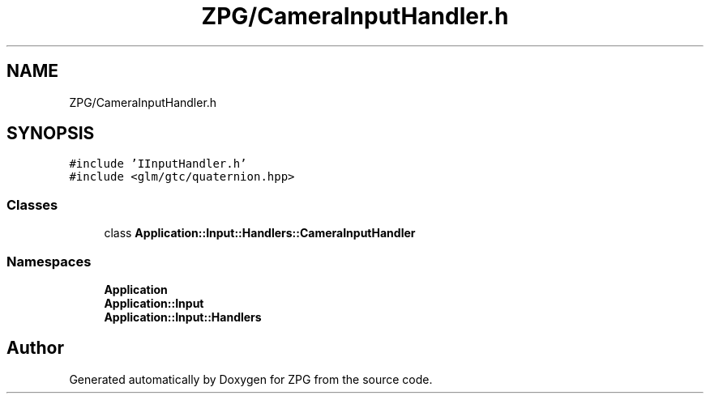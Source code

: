.TH "ZPG/CameraInputHandler.h" 3 "Sat Nov 3 2018" "Version 4.0" "ZPG" \" -*- nroff -*-
.ad l
.nh
.SH NAME
ZPG/CameraInputHandler.h
.SH SYNOPSIS
.br
.PP
\fC#include 'IInputHandler\&.h'\fP
.br
\fC#include <glm/gtc/quaternion\&.hpp>\fP
.br

.SS "Classes"

.in +1c
.ti -1c
.RI "class \fBApplication::Input::Handlers::CameraInputHandler\fP"
.br
.in -1c
.SS "Namespaces"

.in +1c
.ti -1c
.RI " \fBApplication\fP"
.br
.ti -1c
.RI " \fBApplication::Input\fP"
.br
.ti -1c
.RI " \fBApplication::Input::Handlers\fP"
.br
.in -1c
.SH "Author"
.PP 
Generated automatically by Doxygen for ZPG from the source code\&.
